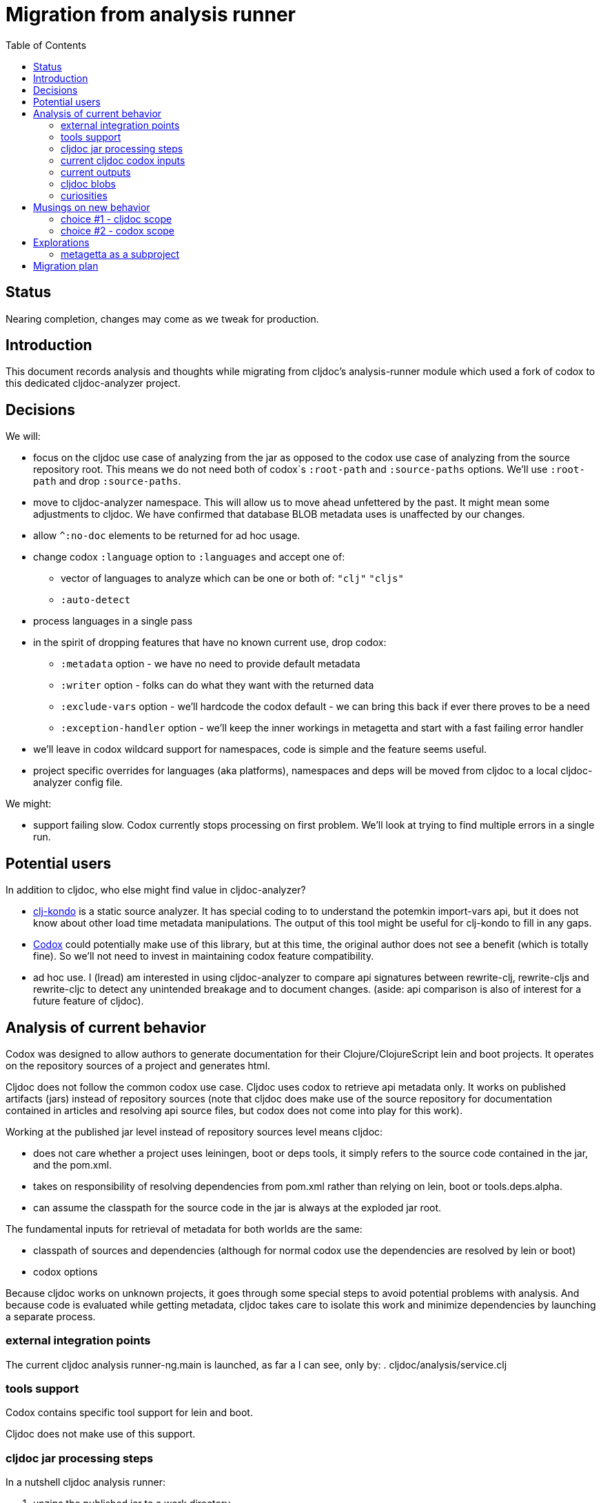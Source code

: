 = Migration from analysis runner
:toc:
:toclevels: 4

== Status
Nearing completion, changes may come as we tweak for production.

== Introduction

This document records analysis and thoughts while migrating from cljdoc's analysis-runner module which used a fork of
codox to this dedicated cljdoc-analyzer project.

== Decisions

We will:

* focus on the cljdoc use case of analyzing from the jar as opposed to the codox use case of analyzing from the
  source repository root. This means we do not need both of codox`s `:root-path` and `:source-paths` options. We'll use
  `:root-path` and drop `:source-paths`.
* move to cljdoc-analyzer namespace. This will allow us to move ahead unfettered by the past. It might mean some
  adjustments to cljdoc. We have confirmed that database BLOB metadata uses is unaffected by our changes.
* allow `^:no-doc` elements to be returned for ad hoc usage.
* change codox `:language` option to `:languages` and accept one of:
** vector of languages to analyze which can be one or both of: `"clj"` `"cljs"`
** `:auto-detect`
* process languages in a single pass
* in the spirit of dropping features that have no known current use, drop codox:
** `:metadata` option - we have no need to provide default metadata
** `:writer` option - folks can do what they want with the returned data
** `:exclude-vars` option - we'll hardcode the codox default - we can bring this back if ever there proves to be a need
** `:exception-handler` option - we'll keep the inner workings in metagetta and start with a fast failing error handler
* we'll leave in codox wildcard support for namespaces, code is simple and the feature seems useful.
* project specific overrides for languages (aka platforms), namespaces and deps will be moved from cljdoc to a local
  cljdoc-analyzer config file.

We might:

* support failing slow. Codox currently stops processing on first problem. We'll look at trying to find multiple
  errors in a single run.

== Potential users
In addition to cljdoc, who else might find value in cljdoc-analyzer?

* https://github.com/borkdude/clj-kondo[clj-kondo] is a static source analyzer. It has special coding to to understand
  the potemkin import-vars api, but it does not know about other load time metadata manipulations. The output of this
  tool might be useful for clj-kondo to fill in any gaps.
* https://github.com/weavejester/codox[Codox] could potentially make use of this library, but at this time, the original
  author does not see a benefit (which is totally fine). So we'll not need to invest in maintaining codox feature
  compatibility.
* ad hoc use. I (lread) am interested in using cljdoc-analyzer to compare api signatures between rewrite-clj,
  rewrite-cljs and rewrite-cljc to detect any unintended breakage and to document changes. (aside: api comparison is also of
  interest for a future feature of cljdoc).

== Analysis of current behavior

Codox was designed to allow authors to generate documentation for their Clojure/ClojureScript lein and boot projects. It
operates on the repository sources of a project and generates html.

Cljdoc does not follow the common codox use case. Cljdoc uses codox to retrieve api metadata only. It works on published
artifacts (jars) instead of repository sources (note that cljdoc does make use of the source repository for documentation
contained in articles and resolving api source files, but codox does not come into play for this work).

Working at the published jar level instead of repository sources level means cljdoc:

* does not care whether a project uses leiningen, boot or deps tools, it simply refers to the source code contained
  in the jar, and the pom.xml.
* takes on responsibility of resolving dependencies from pom.xml rather than relying on lein, boot or tools.deps.alpha.
* can assume the classpath for the source code in the jar is always at the exploded jar root.

The fundamental inputs for retrieval of metadata for both worlds are the same:

* classpath of sources and dependencies (although for normal codox use the dependencies are resolved by lein or boot)
* codox options

Because cljdoc works on unknown projects, it goes through some special steps to avoid potential problems with analysis.
And because code is evaluated while getting metadata, cljdoc takes care to isolate this work and minimize dependencies
by launching a separate process.


=== external integration points

The current cljdoc analysis runner-ng.main is launched, as far a I can see, only by:
. cljdoc/analysis/service.clj

=== tools support

Codox contains specific tool support for lein and boot.

Cljdoc does not make use of this support.

=== cljdoc jar processing steps

In a nutshell cljdoc analysis runner:

1. unzips the published jar to a work directory
2. removes problematic directories and files
3. copies over cljdoc wrapper source (which calls codox)
4. resolves classpath from pom (and includes extra deps as needed)
5. overrides languages and namespaces for problematic libraries
6. launches the cljdoc wrapper (which calls codox) for each found language with a resolved classpath
7. wraps codox language results into map for cljdoc consumption
8. saves results to an edn file to share back with cljdoc

A goal of these steps is to limit dependencies of the wrapper to the minimum required to fetch the actual metadata. The
less dependencies our actual analysis phase has, the less chance we have for project library collisions and confusions.

=== current cljdoc codox inputs

cljdoc uses all options internally; none are exposed to project authors. The following table lists current option usages
and muses about what we might minimally and potentially support moving forward. I've put a star beside the options I am
leaning toward.

|====
|option key | codox usage | cljdoc usage | mimimally | potentially

| `:language`
| return metadata for `:clojure` or `:clojurescript`
| intelligently determines languages from source and calls codox once for each, with custom overrides for problematic projects
| continue to support, rename to `:clj` and `:cljs`
| ⭐ allow to request an array of languages to parse, or `:auto-detect`

| `:root-path`
| the github project root, used to calculate relative :source-paths
| sets to current dir (ie. had no use for this)
| ⭐ if we are only supporting exploded jars, we could keep this and turf `:source-paths`
| if we want to remain general purpose, this concept still has use

| `:source-paths`
| the list of paths to search for source. When working from source and not a jar, this makes sense
| a single path, the root of exploded jar
| ⭐ if we are only supporting exploded jars, we could keep `:root-path`  and turf this
| continue to support

| `:namespaces`
| a list of namespaces to include, includes support for regex.
| used by cljdoc to limit to specific namespaces for problematic projects, otherwise parse all. Does not use regex.
| ⭐ continue to support without regex
| continue to support with regex

| `:exception-handler`
| behavior to execute on exception
| ditto
| ⭐ turf eternal option, hardcode to fail slow
| continue to support for general usage, perhaps extend to allow to fail slow (continue after failure in ns)

| `:metadata`
| a way to provide default metadata where it is missing
| unused
| ⭐ turf it
| continue to support for general usage

| `:writer`
| a clever way to support different outputs, codox defaults to writing out html
| cljdoc uses 'clojure.core/identity to write out edn
| ⭐ turf it, and hard code to return map only
| continue to support, but default to spitting out edn (and nothing included to spit out anything else)

| `:exclude-vars`
| clj and cljs sometimes return data we are not interested in and this offers a way to exclude it, by default excludes
  record constructor functions returned by clj
| cljdoc hardcodes to default
| ⭐ turf it and hard code to current default
| continue to support, I wonder if any codox uses this...
|====

Turfing does not necessarily mean deleting all associated source, it can mean simply removing as an option, when that
makes more sense.

=== current outputs

Codox currently treats clj and cljs as separate analysis passes. The returned analysis for a pass is a list of
namespaces each with a list of public vars. Codox skips namespaces and public elements tagged with `^:no-doc` metadata.

* codox analysis for a language is a list of maps of:
** `:name` namespace name
** `:doc` namespace doc string
** `:publics` namespace publics which is a list of maps of:
*** `:name` public element name
*** `:type` one of: `:macro` `:multimethod` `:protocol` `:var`
*** `:doc`  doc string
*** `:file` file relative to `:source-paths`
*** `:path` file relative to `:root-path` returned as File object. Ignored by cljdoc; theoretically effectively the same
    as `:file` for analysis of an exploded jar
*** `:line` line number
*** `:arglists` list of vectors of arglists, omitted for `def` `record` and `protocol` elements
*** `:members`  only applicable when `:type` is `:protocol`, list of maps of:
**** `:arglists`  list of vectors of arglists
**** `:name` name of protocol method
**** `:type` can this be only `:var`?

special metadata tags when present are included in publics:

* `:added` version an element was added
* `:deprecated` version an element was deprecated
* `:dynamic` for dynamic defs

cljdoc then takes this output and massages it to a map of:

* `:group-id` project group-id
* `:artifact-id` project artifact-id
* `:version` project version
* `:codox` codox analysis for languages which can consist of a map with none, one or both of:
** `:clj` the above codox analysis for clojure with `:path` removed
** `:cljs` the above codox analysis for for clojurescript with `:path` removed
* `:pom-str` slurp of pom.xml

This is serialized for later ingestion to a sqlite database by cljdoc. I do see some small tweaks by cljdoc here. Before
serialization, it makes regexes in argslists serializable. After deserialization it sanitizes macros (which does not
really sanitize, it asserts no duplicate publics). An important observation is that while some map values get their own
columns in the db, the map is saved as a https://github.com/ptaoussanis/nippy[nippy] blob in the database, so preserving the
map structure will be important at the individual var (aka public above) and namespace level.

I was curious how source links for api docs were resolved to correct scm urls.  This happens at render time. The list of
all scm files is also saved to the database as part of the separate git analysis. This list is compared against the `:file`
above for a best match. This work is similar to what codox does when populating `:path`

=== cljdoc blobs

Neutral observation: although some fields are stored outside of blobs in their own columns, on retrieval database row,
the data is taken primarily from the blob. This is not unusual for NoSQL type designs.

[cols="10,10,40,40"]
|===
| table | column | blob content | compatibility concern?

| `versions`
| `meta`
a| info on scm, files and docs keys from map:

* `:jar`
* `:scm` - version control info including list of all files
* `:doc` - cljdoc.edn hydrated including file content
* `:config` - cljdoc.edn in original format

| nope we are good. no api information

|`namespaces`
|`meta`
a|info on namespace:

* `:doc` - doc string
* `:name` - namespace name
* `:platform` - `"clj"` or `"cljs"`

| yes, this comes from codox analysis, at save time `:publics` are removed and `:platform` is added.

| `vars`
| `meta`
a| info on public var

* `:name`
* `:file`
* `:type`
* `:line`
* `:members`
* `:arglists`
* `:doc`
* `:namespace`
* `:platform`

| yes, this comes from codox analysis, at save time `:namespace` and `:platform` are added.

|===

=== curiosities

Questions we do not necessarily need to answer:

* is protocol :members -> :type always :var?

== Musings on new behavior

In short, I think cljdoc-analyzer should steal responsibilities from the current cljdoc analysis runner and, at least initially,
focus on the cljdoc use case of operating on jars (rather than source repos).

=== choice #1 - cljdoc scope
. Do nothing. Abort. Keep using codox as is.
. Streamline cljdoc-analyzer. Remove all unnecessary code form cljdoc-analyzer. Similar to 1 but with an easier to
reason about and maintain cljdoc-analyzer (mostly already complete).
. cljdoc-analyzer operates on jar. It takes on many of the responsibilities of current cljdoc analysis runner.
.. input is jar and options.
.. output is metadata.
.. handle all cljdoc allowances (extra deps, extra repos, etc) through config.

Proposal: I like option #3. It makes cljdoc-analyzer potentially also interesting as an ad hoc tool.

=== choice #2 - codox scope

The next choice to make is whether or not cljdoc-analyzer should support source repo dirs and current codox options.
This usage likely plays out by adding cljdoc-analyzer as a dev dependency to your project.

Proposal: I see value in this, but would like to focus on cljdoc use case first. We can entertain this at a later date
if there is interest.

== Explorations

=== metagetta as a subproject
How well is metagetta as a subproject supported by surrounding tooling?

Metagetta as a subproject works when referenced by cljdoc-analyzer via:
* `:local/root`
* `:git/url` (after moving metagetta under modules dir)

Not so lucky when cljdoc-analyzer is packaged in a jar:

1. It seems that tools.deps.alpha expect deps to resolve down to the :file protocol. A file in a jar does not use the :file protocol.
2. Ironicaly, cljdoc-analyzer cannot analyze itself as it tries to parse
   metagetta source. We could add an option to exclude-dirs from analysis.

I like having metagetta as an internal subproject within cljdoc-analyzer but if
this won't fly for technical reasons, I suppose it could be split out into its
own project.

I've chosen to, for now, copy out metagetta to a temp dir and then reference it
via `:local/root`.

== Migration plan
Testing should include running a large sample of projects through current cljdoc analysis runner and comparing results
with the cljdoc-analyzer. I think this should give us the confidence we need.
